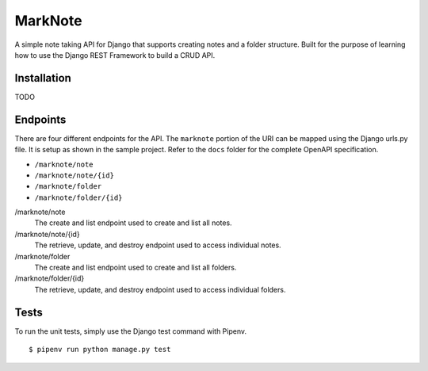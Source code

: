 MarkNote
--------
|Build Status|
|Codacy Quality Badge|
|Codacy Coverage Badge|

A simple note taking API for Django that supports creating notes and a folder structure. Built for the purpose of learning how to use the Django REST Framework to build a CRUD API.

Installation
============
TODO

Endpoints
=========
There are four different endpoints for the API. The ``marknote`` portion of the URI can be mapped using the Django urls.py file. It is setup as shown in the sample project. Refer to the ``docs`` folder for the complete OpenAPI specification.

- ``/marknote/note``
- ``/marknote/note/{id}``
- ``/marknote/folder``
- ``/marknote/folder/{id}``

/marknote/note
  The create and list endpoint used to create and list all notes.

/marknote/note/{id}
  The retrieve, update, and destroy endpoint used to access individual notes.

/marknote/folder
  The create and list endpoint used to create and list all folders.

/marknote/folder/{id}
  The retrieve, update, and destroy endpoint used to access individual folders.
  
Tests
=====
To run the unit tests, simply use the Django test command with Pipenv.

::

    $ pipenv run python manage.py test


.. |Build Status| image:: https://travis-ci.org/sheldonkwoodward/marknote.svg?branch=master
    :target: https://travis-ci.org/sheldonkwoodward/marknote

.. |Codacy Quality Badge| image:: https://api.codacy.com/project/badge/Grade/171d5b34125f45e6970a10806dc0ea02
    :target: https://www.codacy.com/app/sheldonkwoodward/marknote?utm_source=github.com&amp;utm_medium=referral&amp;utm_content=sheldonkwoodward/marknote&amp;utm_campaign=Badge_Grade

.. |Codacy Coverage Badge| image:: https://api.codacy.com/project/badge/Coverage/171d5b34125f45e6970a10806dc0ea02
    :target: https://www.codacy.com/app/sheldonkwoodward/marknote?utm_source=github.com&amp;utm_medium=referral&amp;utm_content=sheldonkwoodward/marknote&amp;utm_campaign=Badge_Coverage
